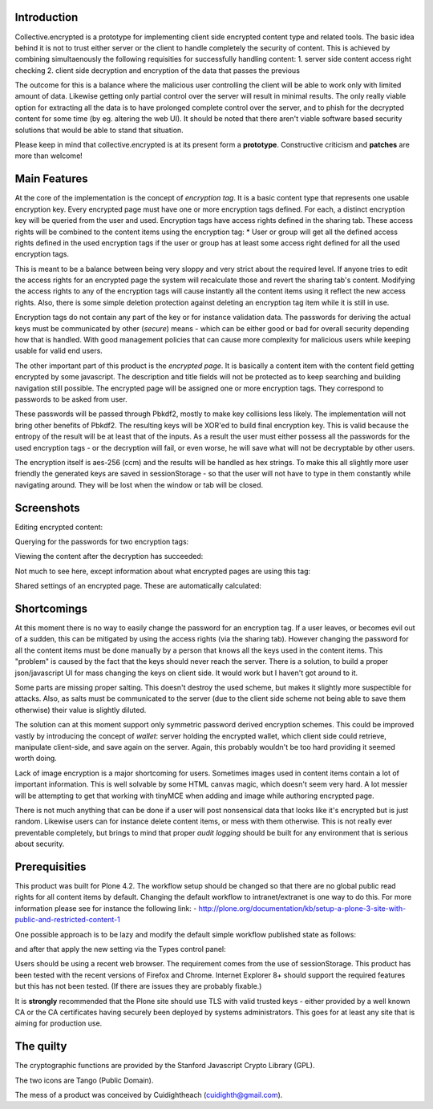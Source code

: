 Introduction
============

Collective.encrypted is a prototype for implementing client side encrypted
content type and related tools. The basic idea behind it is not to trust
either server or the client to handle completely the security of content. This is
achieved by combining simultaenously the following requisities for
successfully handling content:
1. server side content access right checking
2. client side decryption and encryption of the data that passes the previous

The outcome for this is a balance where the malicious user controlling the
client will be able to work only with limited amount of data. Likewise getting
only partial control over the server will result in minimal results. The only
really viable option for extracting all the data is to have prolonged complete
control over the server, and to phish for the decrypted content for some time
(by eg. altering the web UI). It should be noted that there aren't viable software based security
solutions that would be able to stand that situation. 

Please keep in mind that collective.encrypted is at its present form a **prototype**. 
Constructive criticism and **patches** are more than welcome!

Main Features
=============

At the core of the implementation is the concept of *encryption tag*. It is a
basic content type that represents one usable encryption key. Every encrypted
page must have one or more encryption tags defined. For each, a distinct
encryption key will be queried from the user and used. Encryption tags have
access rights defined in the sharing tab. These access rights will be combined
to the content items using the encryption tag:
* User or group will get all the defined access rights defined in the used
encryption tags if the user or group has at least some access right defined
for all the used encryption tags.

This is meant to be a balance between being very sloppy and very strict about
the required level. If anyone tries to edit the access rights for an encrypted
page the system will recalculate those and revert the sharing tab's content.
Modifying the access rights to any of the encryption tags will cause instantly all the
content items using it reflect the new access rights. Also, there is some
simple deletion protection against deleting an encryption tag item while it is
still in use.

Encryption tags do not contain any part of the key or for instance validation
data. The passwords for deriving the actual keys must be communicated by other
(*secure*) means - which can be either good or bad for overall security depending how
that is handled. With good management policies that can cause more complexity
for malicious users while keeping usable for valid end users.  

The other important part of this product is the *encrypted page*. It is
basically a content item with the content field getting encrypted by some
javascript. The description and title fields will not be protected as to keep
searching and building navigation still possible. The encrypted page will be
assigned one or more encryption tags. They correspond to passwords to be asked
from user.

These passwords will be passed through Pbkdf2, mostly to make key collisions
less likely. The implementation will not bring other benefits of Pbkdf2. The
resulting keys will be XOR'ed to build final encryption key. This is valid
because the entropy of the result will be at least that of the inputs. As a
result the user must either possess all the passwords for the used encryption
tags - or the decryption will fail, or even worse, he will save what will not
be decryptable by other users. 

The encryption itself is aes-256 (ccm) and the results will be handled as hex
strings. To make this all slightly more user friendly the generated keys are
saved in sessionStorage - so that the user will not have to type in them
constantly while navigating around. They will be lost when the window or tab
will be closed.

Screenshots
===========

Editing encrypted content:

.. image:: https://raw.github.com/collective/collective.encrypted/master/sshot-edit.png

Querying for the passwords for two encryption tags:

.. image:: https://raw.github.com/collective/collective.encrypted/master/sshot-query.png

Viewing the content after the decryption has succeeded:

.. image:: https://raw.github.com/collective/collective.encrypted/master/sshot-view.png

Not much to see here, except information about what encrypted pages are using
this tag:

.. image:: https://raw.github.com/collective/collective.encrypted/master/sshot-tag.png

Shared settings of an encrypted page. These are automatically calculated:

.. image:: https://raw.github.com/collective/collective.encrypted/master/sshot-shared.png

Shortcomings
============

At this moment there is no way to easily change the password for an encryption
tag. If a user leaves, or becomes evil out of a sudden, this can be mitigated
by using the access rights (via the sharing tab). However changing the
password for all the content items must be done manually by a person that
knows all the keys used in the content items. This "problem" is caused by the fact that
the keys should never reach the server. There is a solution, to build a proper
json/javascript UI for mass changing the keys on client side. It would work
but I haven't got around to it.

Some parts are missing proper salting. This doesn't destroy the used scheme, but
makes it slightly more suspectible for attacks. Also, as salts must be
communicated to the server (due to the client side scheme not being able to
save them otherwise) their value is slightly diluted.

The solution can at this moment support only symmetric password derived
encryption schemes. This could be improved vastly by introducing the concept
of *wallet*: server holding the encrypted wallet, which client side could
retrieve, manipulate client-side, and save again on the server. Again, this
probably wouldn't be too hard providing it seemed worth doing.

Lack of image encryption is a major shortcoming for users. Sometimes images
used in content items contain a lot of important information. This is well
solvable by some HTML canvas magic, which doesn't seem very hard. A lot
messier will be attempting to get that working with tinyMCE when adding and
image while authoring encrypted page.

There is not much anything that can be done if a user will post nonsensical
data that looks like it's encrypted but is just random. Likewise users can for
instance delete content items, or mess with them otherwise. This is not really
ever preventable completely, but brings to mind that proper *audit logging*
should be built for any environment that is serious about security.

Prerequisities
==============

This product was built for Plone 4.2. The workflow setup should be changed so
that there are no global public read rights for all content items by default. Changing
the default workflow to intranet/extranet is one way to do this. For more
information please see for instance the following link:
- http://plone.org/documentation/kb/setup-a-plone-3-site-with-public-and-restricted-content-1

One possible approach is to be lazy and modify the default simple workflow
published state as follows:

.. image:: https://raw.github.com/collective/collective.encrypted/master/published.png

and after that apply the new setting via the Types control panel:

.. image:: https://raw.github.com/collective/collective.encrypted/master/types.png

Users should be using a recent web browser. The requirement comes from the use of
sessionStorage. This product has been tested with the recent versions of
Firefox and Chrome. Internet Explorer 8+ should support the required features
but this has not been tested. (If there are issues they are probably fixable.)

It is **strongly** recommended that the Plone site should use TLS with valid
trusted keys - either provided by a well known CA or the CA certificates
having securely been deployed by systems administrators. This goes for at
least any site that is aiming for production use.

The quilty
==========

The cryptographic functions are provided by the Stanford Javascript Crypto
Library (GPL).

The two icons are Tango (Public Domain).

The mess of a product was conceived by Cuidightheach (cuidighth@gmail.com).

